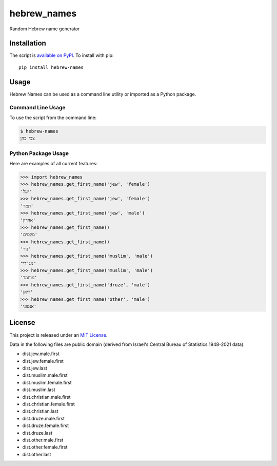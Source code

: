 hebrew_names
===============

Random Hebrew name generator


Installation
------------

The script is `available on PyPI`_.  To install with pip::

    pip install hebrew-names


Usage
-----

Hebrew Names can be used as a command line utility or imported as a Python package.

Command Line Usage
~~~~~~~~~~~~~~~~~~
To use the script from the command line:

.. code-block:: bash

    $ hebrew-names
    צבי כהן

Python Package Usage
~~~~~~~~~~~~~~~~~~~~
Here are examples of all current features:

.. code-block:: pycon

    >>> import hebrew_names
    >>> hebrew_names.get_first_name('jew', 'female')
    'יעל'
    >>> hebrew_names.get_first_name('jew', 'female')
    'תמר'
    >>> hebrew_names.get_first_name('jew', 'male')
    'אהרון'
    >>> hebrew_names.get_first_name()
    'מקסים'
    >>> hebrew_names.get_first_name()
    'נור'
    >>> hebrew_names.get_first_name('muslim', 'male')
    "מג'די"
    >>> hebrew_names.get_first_name('muslim', 'male')
    'מוחמד'
    >>> hebrew_names.get_first_name('druze', 'male')
    'ריאן'
    >>> hebrew_names.get_first_name('other', 'male')
    'אנטוני'


License
-------

This project is released under an `MIT License`_.

Data in the following files are public domain (derived from Israel's Central Bureau of Statistics 1948-2021 data):

- dist.jew.male.first
- dist.jew.female.first
- dist.jew.last
- dist.muslim.male.first
- dist.muslim.female.first
- dist.muslim.last
- dist.christian.male.first
- dist.christian.female.first
- dist.christian.last
- dist.druze.male.first
- dist.druze.female.first
- dist.druze.last
- dist.other.male.first
- dist.other.female.first
- dist.other.last

.. _mit license: http://th.mit-license.org/2013
.. _available on PyPI: http://pypi.python.org/pypi/hebrew-names/
